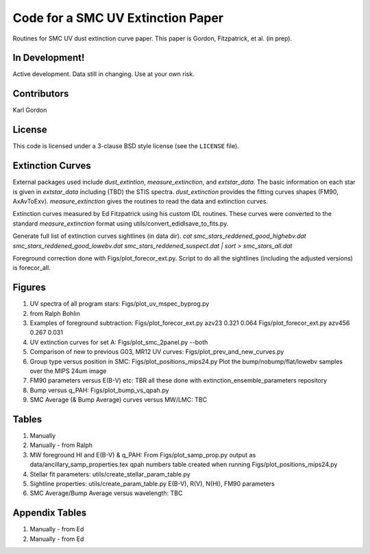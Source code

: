Code for a SMC UV Extinction Paper
==================================

Routines for SMC UV dust extinction curve paper.
This paper is Gordon, Fitzpatrick, et al. (in prep).

In Development!
---------------

Active development.
Data still in changing.
Use at your own risk.

Contributors
------------
Karl Gordon

License
-------

This code is licensed under a 3-clause BSD style license (see the
``LICENSE`` file).

Extinction Curves
-----------------

External packages used include `dust_extintion`, `measure_extinction`, and
`extstar_data`.  The basic information on each star is given in `extstar_data`
including (TBD) the STIS spectra.  `dust_extinction` provides the
fitting curves shapes (FM90, AxAvToExv).  `measure_extinction` gives the routines
to read the data and extinction curves.

Extinction curves measured by Ed Fitzpatrick using his custom IDL routines.
These curves were converted to the standard `measure_extinction` format using
utils/convert_edidlsave_to_fits.py.

Generate full list of extinction curves sightlines (in data dir).
`cat smc_stars_reddened_good_highebv.dat smc_stars_reddened_good_lowebv.dat smc_stars_reddened_suspect.dat | sort > smc_stars_all.dat`

Foreground correction done with Figs/plot_forecor_ext.py.  Script to do all the
sightlines (including the adjusted versions) is forecor_all.

Figures
-------

1. UV spectra of all program stars: Figs/plot_uv_mspec_byprog.py

2. from Ralph Bohlin

3. Examples of foreground subtraction:
   Figs/plot_forecor_ext.py azv23 0.321  0.064
   Figs/plot_forecor_ext.py azv456 0.267  0.031

4. UV extinction curves for set A: Figs/plot_smc_2panel.py --both

5. Comparison of new to previous G03, MR12 UV curves:
   Figs/plot_prev_and_new_curves.py

6. Group type versus position in SMC: Figs/plot_positions_mips24.py
   Plot the bump/nobump/flat/lowebv samples over the MIPS 24um image 

7. FM90 parameters versus E(B-V) etc: TBR
   all these done with extinction_ensemble_parameters repository

8. Bump versus q_PAH: Figs/plot_bump_vs_qpah.py

9. SMC Average (& Bump Average) curves versus MW/LMC: TBC 

Tables
------

1. Manually

2. Manually - from Ralph

3. MW foreground HI and E(B-V) & q_PAH: From Figs/plot_samp_prop.py
   output as data/ancillary_samp_properties.tex
   qpah numbers table created when running Figs/plot_positions_mips24.py

4. Stellar fit parameters: utils/create_stellar_param_table.py

5. Sightline properties: utils/create_param_table.py
   E(B-V), R(V), N(HI), FM90 parameters
   
6. SMC Average/Bump Average versus wavelength: TBC  

Appendix Tables
---------------

1. Manually - from Ed

2. Manually - from Ed

